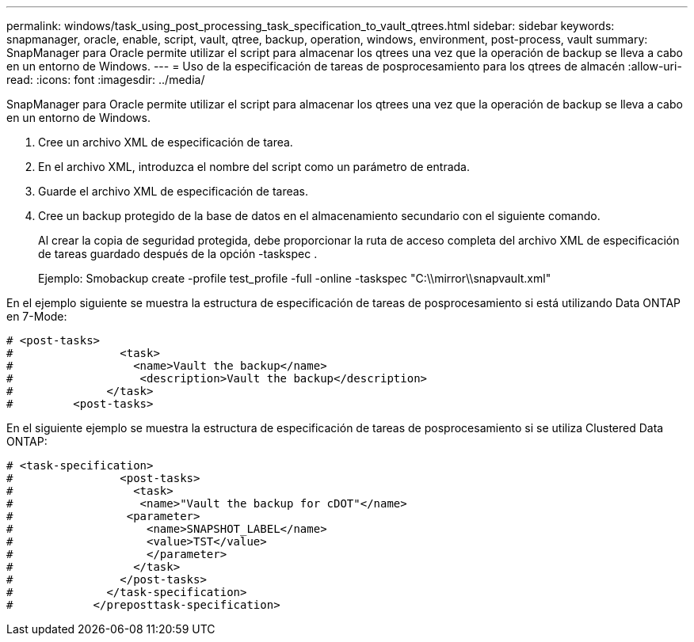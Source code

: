 ---
permalink: windows/task_using_post_processing_task_specification_to_vault_qtrees.html 
sidebar: sidebar 
keywords: snapmanager, oracle, enable, script, vault, qtree, backup, operation, windows, environment, post-process, vault 
summary: SnapManager para Oracle permite utilizar el script para almacenar los qtrees una vez que la operación de backup se lleva a cabo en un entorno de Windows. 
---
= Uso de la especificación de tareas de posprocesamiento para los qtrees de almacén
:allow-uri-read: 
:icons: font
:imagesdir: ../media/


[role="lead"]
SnapManager para Oracle permite utilizar el script para almacenar los qtrees una vez que la operación de backup se lleva a cabo en un entorno de Windows.

. Cree un archivo XML de especificación de tarea.
. En el archivo XML, introduzca el nombre del script como un parámetro de entrada.
. Guarde el archivo XML de especificación de tareas.
. Cree un backup protegido de la base de datos en el almacenamiento secundario con el siguiente comando.
+
Al crear la copia de seguridad protegida, debe proporcionar la ruta de acceso completa del archivo XML de especificación de tareas guardado después de la opción -taskspec .

+
Ejemplo: Smobackup create -profile test_profile -full -online -taskspec "C:\\mirror\\snapvault.xml"



En el ejemplo siguiente se muestra la estructura de especificación de tareas de posprocesamiento si está utilizando Data ONTAP en 7-Mode:

[listing]
----
# <post-tasks>
#                <task>
#                  <name>Vault the backup</name>
#                   <description>Vault the backup</description>
#              </task>
#         <post-tasks>
----
En el siguiente ejemplo se muestra la estructura de especificación de tareas de posprocesamiento si se utiliza Clustered Data ONTAP:

[listing]
----
# <task-specification>
#                <post-tasks>
#                  <task>
#                   <name>"Vault the backup for cDOT"</name>
#                 <parameter>
#                    <name>SNAPSHOT_LABEL</name>
#                    <value>TST</value>
#                    </parameter>
#                  </task>
#                </post-tasks>
#              </task-specification>
#            </preposttask-specification>
----